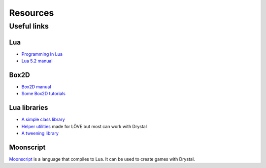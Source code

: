 Resources
=========

.. Snippets
.. --------

Useful links
------------

Lua
^^^

- `Programming In Lua <http://www.lua.org/pil/>`_
- `Lua 5.2 manual <http://www.lua.org/manual/5.2/manual.html>`_


Box2D
^^^^^

- `Box2D manual <http://www.box2d.org/manual.html>`_
- `Some Box2D tutorials <http://www.iforce2d.net/b2dtut/>`_


Lua libraries
^^^^^^^^^^^^^

- `A simple class library <https://github.com/kikito/middleclass>`_
- `Helper utilities <https://github.com/vrld/hump>`_ made for LÖVE but most can work with Drystal
- `A tweening library <https://github.com/kikito/tween.lua>`_


Moonscript
^^^^^^^^^^

`Moonscript <http://moonscript.org/>`_ is a language that compiles to Lua. It can be used to create games with Drystal.


